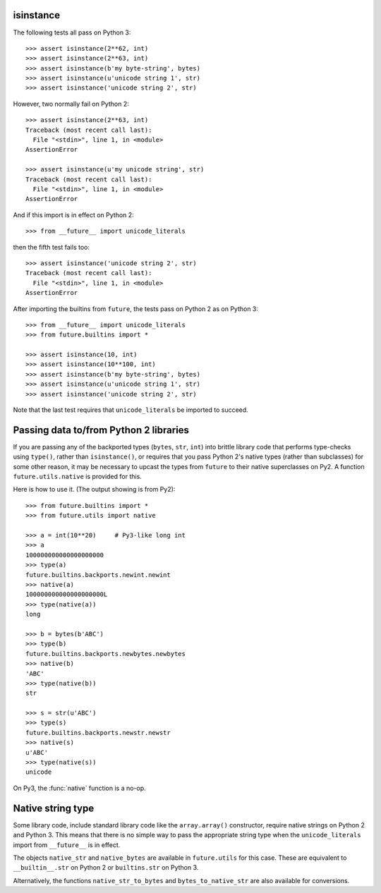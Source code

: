 .. _isinstance-calls:

isinstance
----------

The following tests all pass on Python 3::
    
    >>> assert isinstance(2**62, int)
    >>> assert isinstance(2**63, int)
    >>> assert isinstance(b'my byte-string', bytes)
    >>> assert isinstance(u'unicode string 1', str)
    >>> assert isinstance('unicode string 2', str)


However, two normally fail on Python 2::

    >>> assert isinstance(2**63, int)
    Traceback (most recent call last):
      File "<stdin>", line 1, in <module>
    AssertionError

    >>> assert isinstance(u'my unicode string', str)
    Traceback (most recent call last):
      File "<stdin>", line 1, in <module>
    AssertionError

And if this import is in effect on Python 2::

    >>> from __future__ import unicode_literals

then the fifth test fails too::

    >>> assert isinstance('unicode string 2', str)
    Traceback (most recent call last):
      File "<stdin>", line 1, in <module>
    AssertionError


After importing the builtins from ``future``, the tests pass on Python 2 as
on Python 3::

    >>> from __future__ import unicode_literals
    >>> from future.builtins import *

    >>> assert isinstance(10, int)
    >>> assert isinstance(10**100, int)
    >>> assert isinstance(b'my byte-string', bytes)
    >>> assert isinstance(u'unicode string 1', str)
    >>> assert isinstance('unicode string 2', str)

Note that the last test requires that ``unicode_literals`` be imported to succeed.


Passing data to/from Python 2 libraries
---------------------------------------

If you are passing any of the backported types (``bytes``, ``str``,
``int``) into brittle library code that performs type-checks using ``type()``,
rather than ``isinstance()``, or requires that you pass Python 2's native types
(rather than subclasses) for some other reason, it may be necessary to upcast
the types from ``future`` to their native superclasses on Py2. A function
``future.utils.native`` is provided for this.

Here is how to use it. (The output showing is from Py2)::

    >>> from future.builtins import *
    >>> from future.utils import native

    >>> a = int(10**20)     # Py3-like long int
    >>> a
    100000000000000000000
    >>> type(a)
    future.builtins.backports.newint.newint
    >>> native(a)
    100000000000000000000L
    >>> type(native(a))
    long
    
    >>> b = bytes(b'ABC')
    >>> type(b)
    future.builtins.backports.newbytes.newbytes
    >>> native(b)
    'ABC'
    >>> type(native(b))
    str
    
    >>> s = str(u'ABC')
    >>> type(s)
    future.builtins.backports.newstr.newstr
    >>> native(s)
    u'ABC'
    >>> type(native(s))
    unicode

On Py3, the :func:`native` function is a no-op.


Native string type
------------------

Some library code, include standard library code like the ``array.array()``
constructor, require native strings on Python 2 and Python 3. This means that
there is no simple way to pass the appropriate string type when the
``unicode_literals`` import from ``__future__`` is in effect.

The objects ``native_str`` and ``native_bytes`` are available in 
``future.utils`` for this case. These are equivalent to ``__builtin__.str`` on
Python 2 or ``builtins.str`` on Python 3.

Alternatively, the functions ``native_str_to_bytes`` and
``bytes_to_native_str`` are also available for conversions.


.. ``isinstance`` checks are sometimes fragile and generally discouraged in
.. Python code (in favour of duck typing). When passing ``future``'s backported
.. ``int``, ``str``, or ``bytes`` types from Python 3 to standard library code
.. or 3rd-party modules on Python 2 that contain checks with ``isinstance``, some 
.. special handling may be required to achieve portability.
.. 
.. This section explains the issues involved and describes some utility functions
.. in :mod:`future.utils` that assist with writing clean code.
.. 
.. Distinguishing bytes from unicode text
.. ~~~~~~~~~~~~~~~~~~~~~~~~~~~~~~~~~~~~~~
.. 
.. On Python 2, (unicode) string literals ``'...'`` and byte-string literals
.. ``b'...'`` create instances of the superclasses of the backported
.. :class:`str` and :class:`bytes` types from :mod:`future.builtins` (i.e.
.. the native Py2 unicode and 8-bit string types). Therefore ``isinstance`` checks
.. in standard library code or 3rd-party modules should succeed. Just keep in mind
.. that with ``future``, ``str`` and ``bytes`` are like Python 3's types of the
.. same names.

.. Old
.. ~~~
.. If type-checking is necessary to distinguish unicode text from bytes
.. portably across Py3 and Py2, utility functions called :func:`istext` and
.. :func:`isbytes` are available in :mod:`future.utils`. You can use them
.. as follows::
.. 
..     >>> from __future__ import unicode_literals
..     >>> from future.builtins import *
..     >>> from future.utils import istext, isbytes
.. 
..     >>> assert istext('My (unicode) string')
..     >>> assert istext(str('My (unicode) string'))
.. 
..     >>> assert isbytes(b'My byte-string')
..     >>> assert isbytes(bytes(b'My byte-string'))
.. 
.. ``istext(s)`` tests whether the object ``s`` is (or inherits from) a
.. unicode string. It is equivalent to the following expression::
.. 
..     isinstance(s, type(u''))
.. 
.. which is ``True`` if ``s`` is a native Py3 string, Py2 unicode object, or
.. :class:`future.builtins.str` object on Py2.
.. 
.. Likewise, ``isbytes(b)`` tests whether ``b`` is (or inherits from) an
.. 8-bit byte-string. It is equivalent to::
.. 
..     isinstance(b, type(b''))
.. 
.. which is ``True`` if ``b`` is a native Py3 bytes object, Py2 8-bit str,
.. or :class:`future.builtins.bytes` object on Py2.


.. Integers and long integers
.. ~~~~~~~~~~~~~~~~~~~~~~~~~~
.. 
.. Python 3 unifies Python 2's concepts of integers (``int``) and long
.. integers (``long``) into a single ``int`` type.
.. 
.. On Python 2, checks such as ``isinstance(x, int)`` are fragile because
.. ``long`` does not inherit from ``int``. So when an integer gets too
.. large, the check starts to fail. For example::
.. 
..     >>> x = 2**62
..     >>> assert isinstance(x, int)
..     >>> x *= 2
..     >>> assert isinstance(x, int)
..     Traceback (most recent call last):
..       File "<stdin>", line 1, in <module>
..     AssertionError
.. 
.. ``future``'s backported ``int`` object doesn't help with these checks;
.. both of them fail. To test if a variable is an integer on Py3 or either an
.. ``int`` or ``long`` on Py2, you can use the ``future.utils.isint``
..  function::
.. 
..     >>> from future.utils import isint
.. 
..     >>> assert isint(10)
..     >>> assert isint(10**1000)
.. 
.. An alternative is to use the abstract base class :class:`Integral`
.. from the :mod:`numbers` module as follows::
.. 
..     >>> from numbers import Integral
.. 
..     >>> assert isinstance(10, Integral)
..     >>> assert isinstance(10**1000, Integral)



